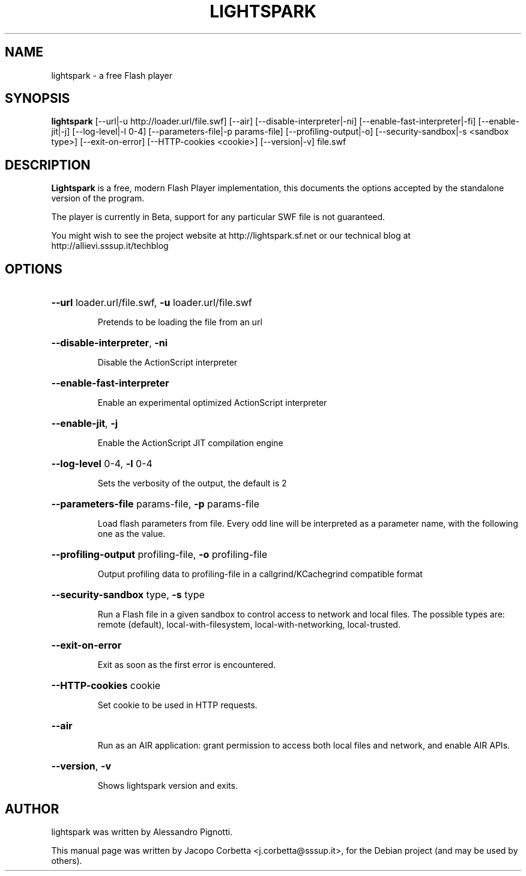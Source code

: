 .\"                                      Hey, EMACS: -*- nroff -*-
.\" First parameter, NAME, should be all caps
.\" Second parameter, SECTION, should be 1-8, maybe w/ subsection
.\" other parameters are allowed: see man(7), man(1)
.TH LIGHTSPARK 1 "November 9, 2013"
.\" Please adjust this date whenever revising the manpage.
.\"
.\" Some roff macros, for reference:
.\" .nh        disable hyphenation
.\" .hy        enable hyphenation
.\" .ad l      left justify
.\" .ad b      justify to both left and right margins
.\" .nf        disable filling
.\" .fi        enable filling
.\" .br        insert line break
.\" .sp <n>    insert n+1 empty lines
.\" for manpage-specific macros, see man(7)
.SH NAME
lightspark \- a free Flash player
.SH SYNOPSIS
.B lightspark 
[\-\-url|\-u http://loader.url/file.swf] [\-\-air] [\-\-disable-interpreter|\-ni] [\-\-enable-fast-interpreter|\-fi] [\-\-enable\-jit|\-j] [\-\-log\-level|\-l 0-4] [\-\-parameters\-file|\-p params-file] [\-\-profiling-output|\-o] [\-\-security-sandbox|\-s <sandbox type>] [\-\-exit-on-error] [\-\-HTTP-cookies <cookie>] [\-\-version|\-v] file.swf
.SH DESCRIPTION
.B Lightspark
is a free, modern Flash Player implementation, this documents the options accepted by the standalone version of the program.
.PP
.\" TeX users may be more comfortable with the \fB<whatever>\fP and
.\" \fI<whatever>\fP escape sequences to invoke bold face and italics,
.\" respectively.
The player is currently in Beta, support for any particular SWF file is not guaranteed.
.PP
You might wish to see the project website at http://lightspark.sf.net or our 
technical blog at http://allievi.sssup.it/techblog
.SH OPTIONS
.HP 
\fB\-\-url\fP loader.url/file.swf, \fB\-u\fP loader.url/file.swf
.IP
Pretends to be loading the file from an url
.HP 
\fB\-\-disable-interpreter\fP, \fB\-ni\fP
.IP
Disable the ActionScript interpreter
.HP 
\fB\-\-enable-fast-interpreter\fP
.IP
Enable an experimental optimized ActionScript interpreter
.HP 
\fB\-\-enable-jit\fP, \fB\-j\fP
.IP
Enable the ActionScript JIT compilation engine
.HP 
\fB\-\-log-level\fP 0-4, \fB\-l\fP 0-4
.IP
Sets the verbosity of the output, the default is 2
.HP
\fB\-\-parameters-file\fP params-file, \fB\-p\fP params-file
.IP
Load flash parameters from file. Every odd line will be interpreted as a parameter name, with the following one as the value.
.HP
\fB\-\-profiling-output\fP profiling-file, \fB\-o\fP profiling-file
.IP
Output profiling data to profiling-file in a callgrind/KCachegrind compatible format
.HP 
\fB\-\-security-sandbox\fP type, \fB\-s\fP type
.IP
Run a Flash file in a given sandbox to control access to network and local files. The possible types are: remote (default), local-with-filesystem, local-with-networking, local-trusted.
.HP
\fB\-\-exit-on-error\fP
.IP
Exit as soon as the first error is encountered.
.HP
\fB\-\-HTTP-cookies\fP cookie
.IP
Set cookie to be used in HTTP requests.
.HP
\fB\-\-air\fP
.IP
Run as an AIR application: grant permission to access both local files and network, and enable AIR APIs.
.HP
\fB\-\-version\fP, \fB\-v\fP
.IP
Shows lightspark version and exits.
.SH AUTHOR
lightspark was written by Alessandro Pignotti.
.PP
This manual page was written by Jacopo Corbetta <j.corbetta@sssup.it>,
for the Debian project (and may be used by others).
